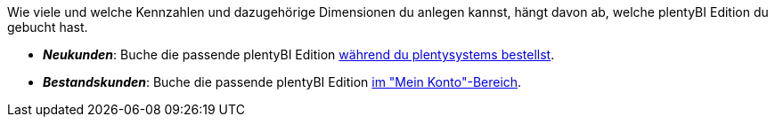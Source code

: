 Wie viele und welche Kennzahlen und dazugehörige Dimensionen du anlegen kannst, hängt davon ab, welche plentyBI Edition du gebucht hast.

* *_Neukunden_*: Buche die passende plentyBI Edition link:https://get.plentymarkets.com/[während du plentysystems bestellst^].
* *_Bestandskunden_*: Buche die passende plentyBI Edition xref:business-entscheidungen:dein-vertrag.adoc#30[im "Mein Konto"-Bereich].
